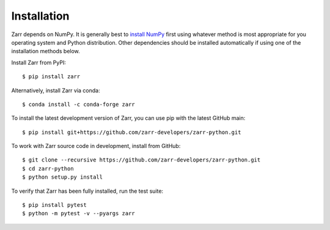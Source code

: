 Installation
============

Zarr depends on NumPy. It is generally best to `install NumPy
<https://numpy.org/doc/stable/user/install.html>`_ first using whatever method is most
appropriate for you operating system and Python distribution. Other dependencies should be
installed automatically if using one of the installation methods below.

Install Zarr from PyPI::

    $ pip install zarr

Alternatively, install Zarr via conda::

    $ conda install -c conda-forge zarr

To install the latest development version of Zarr, you can use pip with the
latest GitHub main::

    $ pip install git+https://github.com/zarr-developers/zarr-python.git

To work with Zarr source code in development, install from GitHub::

    $ git clone --recursive https://github.com/zarr-developers/zarr-python.git
    $ cd zarr-python
    $ python setup.py install

To verify that Zarr has been fully installed, run the test suite::

    $ pip install pytest
    $ python -m pytest -v --pyargs zarr